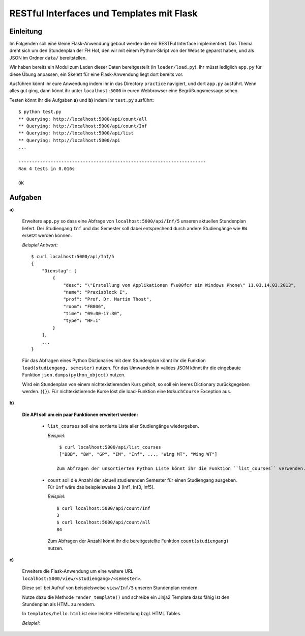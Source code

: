 **RESTful Interfaces und Templates mit Flask**
==============================================

Einleitung
----------

Im Folgenden soll eine kleine Flask-Anwendung gebaut werden die ein RESTFul Interface implementiert.
Das Thema dreht sich um den Stundenplan der FH Hof, den wir mit einem Python-Skript von der Website
geparst haben, und als JSON im Ordner ``data/`` bereitstellen. 

Wir haben bereits ein Modul zum Laden dieser Daten bereitgestellt (in ``loader/load.py``).
Ihr müsst lediglich ``app.py`` für diese Übung anpassen, ein Skelett für eine Flask-Anwendung
liegt dort bereits vor.

Ausführen könnt ihr eure Anwendung indem ihr in das Directory ``practice`` navigiert, und
dort ``app.py`` ausführt. Wenn alles gut ging, dann könnt ihr unter ``localhost:5000``
in euren Webbrowser eine Begrüßungsmessage sehen.

Testen könnt ihr die Aufgaben **a)** und **b)** indem ihr ``test.py`` ausführt: ::

    $ python test.py
    ** Querying: http://localhost:5000/api/count/all
    ** Querying: http://localhost:5000/api/count/Inf
    ** Querying: http://localhost:5000/api/list
    ** Querying: http://localhost:5000/api
    ...
    
    ----------------------------------------------------------------------
    Ran 4 tests in 0.016s

    OK


Aufgaben
--------

**a)**

    Erweitere ``app.py`` so dass eine Abfrage von ``localhost:5000/api/Inf/5``
    unseren aktuellen Stundenplan liefert. Der Studiengang ``Inf`` und das Semester
    soll dabei entsprechend durch andere Studiengänge wie ``BW`` ersetzt werden können.

    *Beispiel Antwort:* ::

        $ curl localhost:5000/api/Inf/5
        {
            "Dienstag": [
                {
                    "desc": "\"Erstellung von Applikationen f\u00fcr ein Windows Phone\" 11.03.14.03.2013", 
                    "name": "Praxisblock I", 
                    "prof": "Prof. Dr. Martin Thost", 
                    "room": "FB006", 
                    "time": "09:00-17:30", 
                    "type": "HF:1"
                }
            ], 
            ...
        }

    Für das Abfragen eines Python Dictionaries mit dem Stundenplan könnt ihr die Funktion ``load(studiengang, semester)``
    nutzen. Für das Umwandeln in valides JSON könnt ihr die eingebaute Funktion ``json.dumps(python_object)`` nutzen.

    Wird ein Stundenplan von einem nichtexistierenden Kurs geholt, so soll ein leeres Dictionary zurückgegeben werden. (``{}``).
    Für nichtexistierende Kurse löst die load-Funktion eine ``NoSuchCourse`` Exception aus.

**b)**

    **Die API soll um ein paar Funktionen erweitert werden:**

        * ``list_courses`` soll eine sortierte Liste aller Studiengänge wiedergeben.

          *Beispiel:* ::

            $ curl localhost:5000/api/list_courses
            ["BBB", "BW", "GP", "IM", "Inf", ..., "Wing MT", "Wing WT"]

           Zum Abfragen der unsortierten Python Liste könnt ihr die Funktion ``list_courses`` verwenden.

        * ``count`` soll die Anzahl der aktuell studierenden Semester für einen Studiengang ausgeben.
          Für ``Inf`` wäre das beispielsweise **3** (Inf1, Inf3, Inf5).
          
          *Beispiel:* ::
            
            $ curl localhost:5000/api/count/Inf
            3
            $ curl localhost:5000/api/count/all
            84

          Zum Abfragen der Anzahl könnt ihr die bereitgestellte Funktion ``count(studiengang)`` nutzen.
  
**c)**

    Erweitere die Flask-Anwendung um eine weitere URL ``localhost:5000/view/<studiengang>/<semester>``.

    Diese soll bei Aufruf von beispielsweise ``view/Inf/5`` unseren Stundenplan rendern.

    Nutze dazu die Methode ``render_template()`` und schreibe ein Jinja2 Template dass fähig 
    ist den Stundenplan als HTML zu rendern.
    
    In ``templates/hello.html`` ist eine leichte Hilfestellung bzgl. HTML Tables.

    *Beispiel:*

    .. image:: table_screenshot.png
        :align: left
